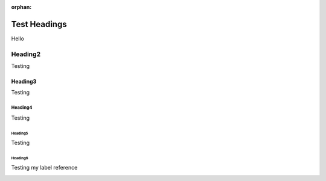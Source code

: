 :orphan:

=============
Test Headings
=============

Hello

Heading2
********

Testing

Heading3
========

Testing

Heading4
--------

Testing

Heading5
^^^^^^^^

Testing

.. _my-section-label:

Heading6
""""""""

Testing my label reference

.. _my-non-section-label:
